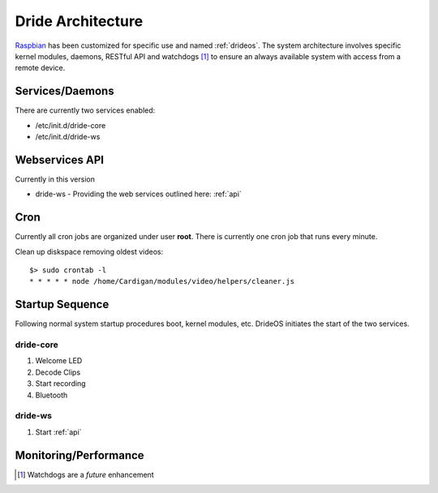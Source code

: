 .. _architecture:

===================================
Dride Architecture
===================================

Raspbian_ has been customized for specific use and named :ref:`drideos`. 
The system architecture involves specific kernel modules, daemons, 
RESTful API and watchdogs [#]_ to ensure an always available system with
access from a remote device.


Services/Daemons
================

There are currently two services enabled:

* /etc/init.d/dride-core
* /etc/init.d/dride-ws

Webservices API
===============

Currently in this version

* dride-ws - Providing the web services outlined here: :ref:`api`


Cron
====
Currently all cron jobs are organized under user **root**.  There is currently
one cron job that runs every minute.

Clean up diskspace removing oldest videos::

    $> sudo crontab -l
    * * * * * node /home/Cardigan/modules/video/helpers/cleaner.js



Startup Sequence
================

Following normal system startup procedures boot, kernel modules, etc. DrideOS
initiates the start of the two services.

dride-core
----------

1. Welcome LED
2. Decode Clips
3. Start recording
4. Bluetooth

dride-ws
----------

1. Start :ref:`api`


Monitoring/Performance
======================

.. todo::

    Future enhancement

.. _raspbian: https://www.raspberrypi.org/downloads/raspbian/

.. [#] Watchdogs are a *future* enhancement
